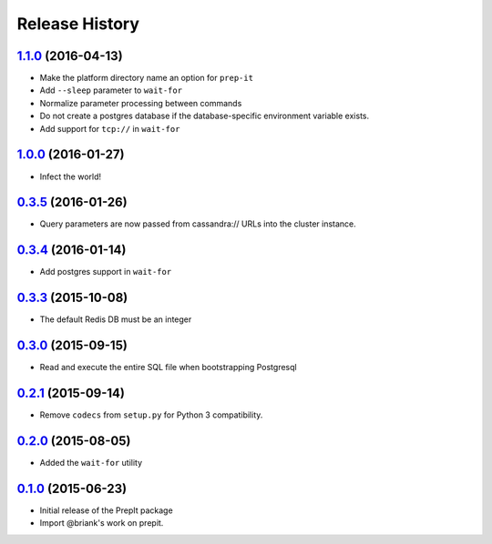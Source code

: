 .. :changelog:

Release History
===============

`1.1.0`_ (2016-04-13)
---------------------
- Make the platform directory name an option for ``prep-it``
- Add ``--sleep`` parameter to ``wait-for``
- Normalize parameter processing between commands
- Do not create a postgres database if the database-specific
  environment variable exists.
- Add support for ``tcp://`` in ``wait-for``

`1.0.0`_ (2016-01-27)
---------------------
- Infect the world!

`0.3.5`_ (2016-01-26)
---------------------
- Query parameters are now passed from cassandra:// URLs into the cluster
  instance.

`0.3.4`_ (2016-01-14)
---------------------
- Add postgres support in ``wait-for``

`0.3.3`_ (2015-10-08)
---------------------
- The default Redis DB must be an integer

`0.3.0`_ (2015-09-15)
---------------------
- Read and execute the entire SQL file when bootstrapping Postgresql

`0.2.1`_ (2015-09-14)
---------------------
- Remove ``codecs`` from ``setup.py`` for Python 3 compatibility.

`0.2.0`_ (2015-08-05)
---------------------
- Added the ``wait-for`` utility

`0.1.0`_ (2015-06-23)
---------------------
- Initial release of the PrepIt package
- Import @briank's work on prepit.

.. _Next Release: https://github.com/aweber/bandoleers/compare/1.1.0...HEAD
.. _1.1.0: https://github.com/aweber/bandoleers/compare/1.0.0...1.1.0
.. _1.0.0: https://github.com/aweber/bandoleers/compare/0.3.5...1.0.0
.. _0.3.5: https://github.com/aweber/bandoleers/compare/0.3.4...0.3.5
.. _0.3.4: https://github.com/aweber/bandoleers/compare/0.3.3...0.3.4
.. _0.3.3: https://github.com/aweber/bandoleers/compare/0.3.0...0.3.3
.. _0.3.0: https://github.com/aweber/bandoleers/compare/0.2.1...0.3.0
.. _0.2.1: https://github.com/aweber/bandoleers/compare/0.2.0...0.2.1
.. _0.2.0: https://github.com/aweber/bandoleers/compare/0.1.0...0.2.0
.. _0.1.0: https://github.com/aweber/bandoleers/compare/0.0.0...0.1.0
